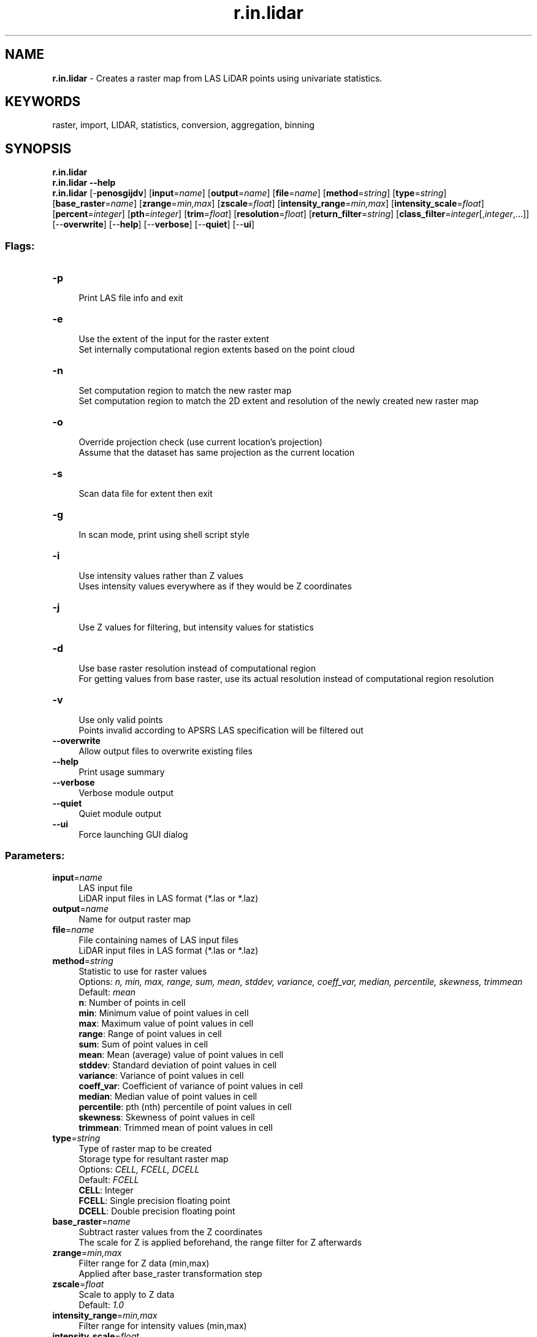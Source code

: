 .TH r.in.lidar 1 "" "GRASS 7.8.5" "GRASS GIS User's Manual"
.SH NAME
\fI\fBr.in.lidar\fR\fR  \- Creates a raster map from LAS LiDAR points using univariate statistics.
.SH KEYWORDS
raster, import, LIDAR, statistics, conversion, aggregation, binning
.SH SYNOPSIS
\fBr.in.lidar\fR
.br
\fBr.in.lidar \-\-help\fR
.br
\fBr.in.lidar\fR [\-\fBpenosgijdv\fR]  [\fBinput\fR=\fIname\fR]   [\fBoutput\fR=\fIname\fR]   [\fBfile\fR=\fIname\fR]   [\fBmethod\fR=\fIstring\fR]   [\fBtype\fR=\fIstring\fR]   [\fBbase_raster\fR=\fIname\fR]   [\fBzrange\fR=\fImin,max\fR]   [\fBzscale\fR=\fIfloat\fR]   [\fBintensity_range\fR=\fImin,max\fR]   [\fBintensity_scale\fR=\fIfloat\fR]   [\fBpercent\fR=\fIinteger\fR]   [\fBpth\fR=\fIinteger\fR]   [\fBtrim\fR=\fIfloat\fR]   [\fBresolution\fR=\fIfloat\fR]   [\fBreturn_filter\fR=\fIstring\fR]   [\fBclass_filter\fR=\fIinteger\fR[,\fIinteger\fR,...]]   [\-\-\fBoverwrite\fR]  [\-\-\fBhelp\fR]  [\-\-\fBverbose\fR]  [\-\-\fBquiet\fR]  [\-\-\fBui\fR]
.SS Flags:
.IP "\fB\-p\fR" 4m
.br
Print LAS file info and exit
.IP "\fB\-e\fR" 4m
.br
Use the extent of the input for the raster extent
.br
Set internally computational region extents based on the point cloud
.IP "\fB\-n\fR" 4m
.br
Set computation region to match the new raster map
.br
Set computation region to match the 2D extent and resolution of the newly created new raster map
.IP "\fB\-o\fR" 4m
.br
Override projection check (use current location\(cqs projection)
.br
Assume that the dataset has same projection as the current location
.IP "\fB\-s\fR" 4m
.br
Scan data file for extent then exit
.IP "\fB\-g\fR" 4m
.br
In scan mode, print using shell script style
.IP "\fB\-i\fR" 4m
.br
Use intensity values rather than Z values
.br
Uses intensity values everywhere as if they would be Z coordinates
.IP "\fB\-j\fR" 4m
.br
Use Z values for filtering, but intensity values for statistics
.IP "\fB\-d\fR" 4m
.br
Use base raster resolution instead of computational region
.br
For getting values from base raster, use its actual resolution instead of computational region resolution
.IP "\fB\-v\fR" 4m
.br
Use only valid points
.br
Points invalid according to APSRS LAS specification will be filtered out
.IP "\fB\-\-overwrite\fR" 4m
.br
Allow output files to overwrite existing files
.IP "\fB\-\-help\fR" 4m
.br
Print usage summary
.IP "\fB\-\-verbose\fR" 4m
.br
Verbose module output
.IP "\fB\-\-quiet\fR" 4m
.br
Quiet module output
.IP "\fB\-\-ui\fR" 4m
.br
Force launching GUI dialog
.SS Parameters:
.IP "\fBinput\fR=\fIname\fR" 4m
.br
LAS input file
.br
LiDAR input files in LAS format (*.las or *.laz)
.IP "\fBoutput\fR=\fIname\fR" 4m
.br
Name for output raster map
.IP "\fBfile\fR=\fIname\fR" 4m
.br
File containing names of LAS input files
.br
LiDAR input files in LAS format (*.las or *.laz)
.IP "\fBmethod\fR=\fIstring\fR" 4m
.br
Statistic to use for raster values
.br
Options: \fIn, min, max, range, sum, mean, stddev, variance, coeff_var, median, percentile, skewness, trimmean\fR
.br
Default: \fImean\fR
.br
\fBn\fR: Number of points in cell
.br
\fBmin\fR: Minimum value of point values in cell
.br
\fBmax\fR: Maximum value of point values in cell
.br
\fBrange\fR: Range of point values in cell
.br
\fBsum\fR: Sum of point values in cell
.br
\fBmean\fR: Mean (average) value of point values in cell
.br
\fBstddev\fR: Standard deviation of point values in cell
.br
\fBvariance\fR: Variance of point values in cell
.br
\fBcoeff_var\fR: Coefficient of variance of point values in cell
.br
\fBmedian\fR: Median value of point values in cell
.br
\fBpercentile\fR: pth (nth) percentile of point values in cell
.br
\fBskewness\fR: Skewness of point values in cell
.br
\fBtrimmean\fR: Trimmed mean of point values in cell
.IP "\fBtype\fR=\fIstring\fR" 4m
.br
Type of raster map to be created
.br
Storage type for resultant raster map
.br
Options: \fICELL, FCELL, DCELL\fR
.br
Default: \fIFCELL\fR
.br
\fBCELL\fR: Integer
.br
\fBFCELL\fR: Single precision floating point
.br
\fBDCELL\fR: Double precision floating point
.IP "\fBbase_raster\fR=\fIname\fR" 4m
.br
Subtract raster values from the Z coordinates
.br
The scale for Z is applied beforehand, the range filter for Z afterwards
.IP "\fBzrange\fR=\fImin,max\fR" 4m
.br
Filter range for Z data (min,max)
.br
Applied after base_raster transformation step
.IP "\fBzscale\fR=\fIfloat\fR" 4m
.br
Scale to apply to Z data
.br
Default: \fI1.0\fR
.IP "\fBintensity_range\fR=\fImin,max\fR" 4m
.br
Filter range for intensity values (min,max)
.IP "\fBintensity_scale\fR=\fIfloat\fR" 4m
.br
Scale to apply to intensity values
.br
Default: \fI1.0\fR
.IP "\fBpercent\fR=\fIinteger\fR" 4m
.br
Percent of map to keep in memory
.br
Options: \fI1\-100\fR
.br
Default: \fI100\fR
.IP "\fBpth\fR=\fIinteger\fR" 4m
.br
pth percentile of the values
.br
Options: \fI1\-100\fR
.IP "\fBtrim\fR=\fIfloat\fR" 4m
.br
Discard given percentage of the smallest and largest values
.br
Discard <trim> percent of the smallest and <trim> percent of the largest observations
.br
Options: \fI0\-50\fR
.IP "\fBresolution\fR=\fIfloat\fR" 4m
.br
Output raster resolution
.IP "\fBreturn_filter\fR=\fIstring\fR" 4m
.br
Only import points of selected return type
.br
If not specified, all points are imported
.br
Options: \fIfirst, last, mid\fR
.IP "\fBclass_filter\fR=\fIinteger[,\fIinteger\fR,...]\fR" 4m
.br
Only import points of selected class(es)
.br
Input is comma separated integers. If not specified, all points are imported.
.SH DESCRIPTION
The \fIr.in.lidar\fR module loads LAS LiDAR point clouds into a new
raster map using binning. The user may choose from a variety of
statistical methods which will be used for binning when creating
the new raster.
.PP
Since a new raster map is created during the binning, the binning of
points depends on the current computational region settings
(extent and resolution) by default (see more about binning below).
When using the \fB\-e\fR flag, the binning will be done in the extent
of the point cloud, so the resulting raster will have extent based on
the input point cloud.
When the \fIresolution=value\fR parameter is used,
the binning is done using the provided resolution and the resulting
raster will have that resolution (see more below for more information
about extent and resolution management).
.PP
\fIr.in.lidar\fR is designed for processing massive point cloud
datasets, for example raw LiDAR or sidescan sonar swath data. It has
been tested with large datasets (see below for memory management
notes).
.SS Binning
The main difference between \fIr.in.lidar\fR and
\fIv.in.lidar\fR is that
\fIr.in.lidar\fR creates a raster instead of just importing the
points into GRASS GIS. However, \fIr.in.lidar\fR does not merely
rasterizes the points from the point cloud. \fIr.in.lidar\fR
uses binning to derive values for individual raster cells,
so the value of a cell is typically an aggregation of values
of individual points falling into one cell.
In general binning is the conversion of points into a regular grid.
The binning of points with X and Y coordinates starts with the overlay
of a grid of bins over the points.
.PP
In the basic case, binning is a method which counts the number of
points which fall into one raster cell, i.e. bin. The number of points
per cell (bin) indicates the density of points in the point cloud.
The cell (bin) is always square or rectangular in case of
\fIr.in.lidar\fR because the result is GRASS GIS 2D raster.
The result of binning where the number of point per cell is counted
is sometimes called 2D (two dimensional) histogram because
a histogram is used in univariate statistics (in one dimension)
to count the number samples falling into a given bin.
.PP
\fI
Figure: The binning on left was used to count number of points per
(sometimes also called 2D histogram). The numbers in cells are
examples of counts, the rest is represented by the color.
The binning on right was used with mean to create a surface
based on the values associated with the points. The numbers
show examples of cell values. Note also the cells without any points
which were assigned the NULL value.
\fR
The basic concept of binning is extended when the points have another
value associated with them. For LiDAR data this value can be the Z
coordinate or intensity. The value for a given cell (bin) is computed
using univariate statistics from the values of all points in the cell.
For example, computing the mean value of Z coordinates can yield
a raster representing the digital elevation model. Another example is
the range of Z coordinates which can be used as a rough estimate of
vegetation height.
.SS Statistics
Available statistics for populating the output raster map are:
.IP "n" 4m
.br
This computes the number (count) of points per cell. The result
is a indicator of spatially variable density of points in the given
area.
.IP "min" 4m
.br
This finds the minimum of point values in each cell.
It can be useful when finding topography in a forested or urban
environment and there is a lot of points per one cells (terrain is
oversampled considering the desired resolution).
It can also create surfaces independent on the noise from premature
hits as it will always select the lowest point.
.IP "max" 4m
.br
This finds the maximum of point values in each cell.
In connection with \fBbase_raster\fR it can yield maximum vegetation
of feature height per cell.
For this purpose, it is usually much more appropriate than \fImean\fR
which would yield heights mostly influenced by the vertical
distribution of points.
.IP "range" 4m
.br
This computes the range of point values in each cell.
The range of Z coordinates per cell can be used as a rough estimate of
vegetation height when the cells are small enough, slopes low
and the area is mostly vegetated.
However, for more profound analysis, the base raster together with
different statistics is recommended.
.IP "sum" 4m
.br
This computes the sum of point values per cell.
This is useful especially when intensity is used as a value
(flags \fB\-i\fR and \fB\-j\fR).
.IP "mean" 4m
.br
This is a mean (average) value of point values in cell.
When used with Z coordinates (the default) and points from the ground
class, the resulting raster is a digital elevation model.
When intensity is used as a point value, the resulting raster contains
mean intensity per cell.
Note that \fImean\fR gives heights influenced by the vertical
distribution of points
.IP "stddev" 4m
.br
This computes the standard deviation of point values for each
cell.
.IP "variance" 4m
.br
This computes the variance of point values for each cell.
Variance and derivatives use the biased estimator (n)
[note that this might be subject to change].
.IP "coeff_var" 4m
.br
This computes the coefficient of variance of point values for each
cell. Coefficient of variance is given in percentage and defined as
(stddev/mean)*100.
.IP "median" 4m
.br
This computes the median of point values for each cell
.IP "percentile" 4m
.br
p\u\fIth\fR\d (nth) percentile of points in cell
.IP "skewness" 4m
.br
This is a skewness of point values in cell
.IP "trimmean" 4m
.br
This is a trimmed mean of point values in cell.
Trimmed mean also know as truncated mean is a mean
computed after discarding values at the low end and at the high end.
How many values to discard is given by the \fBtrim\fR option
in percent. In statistics the usual percentage of trimmed values ranges
from 5 to 25 percent.
Note that different statistics have different memory requirements
(see below for details).
.SS Filtering
Points falling outside the current computational region will be skipped.
This includes points falling \fIexactly\fR on the southern region
bound. To capture those adjust the region with:
.br
.nf
\fC
g.region s=s\-0.000001
\fR
.fi
See \fIg.region\fR for details about
computation region handling in GRASS GIS.
.PP
The \fBzrange\fR parameter may be used for filtering the input data by
vertical extent. Example uses include
filtering out extreme outliers and outliers on relatively flat terrain.
This parameter can be also used for cutting the point cloud into
vertical sections preparing it for further processing
by separate sections, together as if it would be an imagery group
(see \fIi.group\fR), or combined into
a 3D raster using \fIr.to.rast3\fR.
In for these last examples, it might actually be more advantageous
to use \fIr3.in.lidar\fR module.
The \fBzrange\fR parameter is especially powerful when used
together with the \fBbase_raster\fR parameter. The \fBzrange\fR
is applied to Z values after the \fBbase_raster\fR reduction.
.PP
\fI
Figure: This is the principle of zrange filter. Points with the
Z coordinate value below the lower value in the range (here 180)
are filtered out (blue points) and same applies for points above
higher value in the range (here 250). All other points are preserved
(green points).
\fR
.PP
A LiDAR pulse can have multiple returns. The first return values can be
used to obtain a digital surface model (DSM) where e.g. canopy cover is
represented. The last return values can be used to obtain a digital
terrain model (DTM) where e.g. the forest floor instead of canopy
cover is represented. The \fBreturn_filter\fR option allows selecting
one of first, mid, or last returns. Return number and number of returns
in the pulse associated with each point are compared to determine
if the point is first, mid, or last return.
.PP
LiDAR points often come as already classified into standardized classes.
For example, class number 2 represents ground. For other classes see
LAS format specification in references. The \fBclass_filter\fR option
allows selecting one or more classes using numbers (integers) separated
by comma.
.PP
In varied terrain the user may find that \fImin\fR maps make for a good
noise filter as most LIDAR noise is from premature hits. The \fImin\fR map
may also be useful to find the underlying topography in a forested or urban
environment if the cells are oversampled.
.PP
The user can use a combination of \fIr.in.lidar\fR \fBoutput\fR maps
to create custom raster\-based filters, for examplee, use
\fIr.mapcalc\fR to create
a mean\-(2*stddev) map. (In this example the user may want to
include a lower bound filter in \fIr.mapcalc\fR to remove highly
variable points (small \fIn\fR) or run \fIr.neighbors\fR to
smooth the stddev map before further use.)
.PP
Note that proper filtering of the input points in not only critical for
the analysis itself but it can also speed up the processing.
.SS Reduction to a base raster
For analysis of features on the terrain surface, especially vegetation
it is advantageous to remove the influence of the terrain on heights
because the height above the terrain is important (e.g. height of
a tree) rather than height of the top of the tree above the see level.
In this case, the base raster would be digital elevation model
which can be one derived from the point cloud, or obtained in
some other way. LiDAR data often come with precomputed DEMs
(quality should be checked in this case) and there is often a DEM
available for a given area (fit with the point cloud, especially
vertical, and resolution should be checked).
.PP
\fI
Figure: This is a profile of base raster (in orange) representing
digital elevation model and selected points, e.g. first return,
from point cloud (green dots). By default the points would create
a digital surface model (thin brown line) but after reducing the
Z coordinates using the base raster, the created surface is a
derived from the height of points relative to the base raster.
\fR
The usage of base raster is not limited to digital elevation model.
The base raster can be any surface which has some relation to the
point values, for example digital surface model representing
top of the canopy.
.SS Setting extent and resolution
.PP
Since the creation of raster maps depends on the computational
region settings (extent and resolution), as default the current
region extents and resolution are used for the import. When using
the \fI\-e\fR flag along with the \fIresolution=value\fR
parameter, the region used for the new raster will be based
the point cloud extent and the provided resolution. It is therefore
recommended to first use the \fI\-s\fR flag to get the extents of the
LiDAR point cloud to be imported, then adjust the current region extent
and resolution accordingly, and only then proceed with the actual import.
Another option is to automatically set the region extents based on the
LAS dataset itself (\fI\-e\fR flag) along with the desired raster
resolution. The best option is to know the point cloud extent ahead,
e.g. from tiling scheme, and use it. See below for details.
.PP
Since the \fIr.in.lidar\fR generates a raster map through binning
from the original LiDAR points, the target computational region
extent and resolution have to be determined. A typical workflow
would involve the examination of the LAS data\(cqs associated
documentation or the scan of the LAS data file with
\fIr.in.lidar\fR\(cqs \fB\-s\fR (or \fB\-g\fR) flag to find the input
data\(cqs bounds.
.PP
Another option is to automatically set the region extents based on the
LAS dataset extent (\fB\-e\fR flag) along with the desired raster
resolution using the \fIresolution\fR parameter.
.PP
Using the \fB\-s\fR scan flag, the extent of the input data (and thus
point density) is printed. To check this is recommended before performing
the full import. The \fB\-g\fR shell style flag prints the extent suitable
as command line parameters for \fIg.region\fR.
.PP
A simpler option is to automatically set the region extents based on the
LAS dataset (\fB\-e\fR flag) along with the target raster resolution using
the \fIresolution\fR parameter. Also here it is recommended to verify
and optimize the resulting region settings with \fIg.region\fR prior
to importing the dataset.
.SH NOTES
.SS Format and projection support
The typical file extensions for the LAS format are .las and .laz
(compressed). The compressed LAS (.laz) format can be imported only if
libLAS has been compiled with LASzip support. It is also recommended to
compile libLAS with GDAL which is used to test if the LAS projection
matches that of the GRASS location.
.SS LAS file import preparations
Note that the scanning (\fB\-s\fR or \fB\-g\fR flags) needs to iterate
over the whole point cloud. This will take a long time for large
datasets, so if the user knows the approximate extent of the dataset,
for example because it dataset for one county or tiling scheme is
available as vector polygons, it is much more advantageous to provide
the extent information instead of retrieving it from the dataset.
The same applies to the \fB\-e\fR flag which also needs to perform
scanning before the binning begins.
.PP
Also note that the scanning does not apply any filters, so the
extent determined by scanning can be theoretically bigger than
the extent actively used during the binning.
This behavior ensures that the newly created raster has always
the same extent regardless the filters used.
However, for most cases (considering the point cloud and the resolution
used) there is no difference between the extent without filters applied
and the extent if the filters would be applied.
.SS Memory consumption
.PP
While the \fBinput\fR file can be arbitrarily large, \fIr.in.lidar\fR
will use a large amount of system memory (RAM) for large raster regions
(> 10000x10000 pixels).
If the module refuses to start complaining that there isn\(cqt enough memory,
use the \fBpercent\fR parameter to run the module in several passes.
In addition using a less precise map format (CELL [integer] or
FCELL [floating point]) will use less memory than a DCELL
[double precision floating point] \fBoutput\fR map.
For \fBmethod\fR=\fIn\fR, the CELL format is used
automatically.
.PP
The \fImean\fR and \fIrange\fR methods will use average amount
of memory (comparing to other methods).
Methods such as \fIn, min, max\fR, and \fIsum\fR will use
less memory,
while \fIstddev, variance\fR, and \fIcoeff_var\fR will use more.
.PP
The memory usage for regular statistics mentioned above is based solely
on region (raster) size.
However, the aggregate functions \fImedian, percentile, skewness\fR
and \fItrimmean\fR will use more memory and may not be
appropriate for use with arbitrarily large input files without
a small value for the \fBpercent\fR option because unlike
the other statistics memory use for these also depends on
the number of data points.
.PP
The default map \fBtype\fR=FCELL is intended as compromise between
preserving data precision and limiting system resource consumption.
.SS Trim option
.PP
Trim option value is used only when calculating trimmed mean values.
Attempt to use it with other statistical methods will result in an error.
.SH EXAMPLES
Simple example of binning of point from a LAS file into a newly created
raster map in an existing location/mapset (using metric units):
.br
.nf
\fC
# set the computational region automatically, resol. for binning is 5m
r.in.lidar \-e \-o input=points.las resolution=5 output=lidar_dem_mean
g.region raster=lidar_dem_mean \-p
r.univar lidar_dem_mean
\fR
.fi
.SS Finding suitable extent and resolution
Using the \fB\-s\fR scan flag, the extent of the input data (and thus
point density) is printed. To check this is recommended before performing
the full import. The \fB\-g\fR shell style flag prints the extent suitable
as command line parameters for \fIg.region\fR.
.PP
A simpler option is to automatically set the region extents based on the
LAS dataset (\fB\-e\fR flag) along with the target raster resolution using
the \fIresolution\fR parameter. Also here it is recommended to verify
and optimize the resulting region settings with \fIg.region\fR prior
to importing the dataset.
.PP
For the output raster map, a \fBsuitable resolution\fR can be found by
dividing the number of input points by the area covered (this requires
an iterative approach as outlined here):
.br
.nf
\fC
# print LAS metadata (Number of Points)
r.in.lidar \-p input=points.las
#   Number of Point Records: 1287775
# scan for LAS points cloud extent
r.in.lidar \-sg input=points.las output=dummy \-o
# n=2193507.740000 s=2190053.450000 e=6070237.920000 w=6066629.860000 b=\-3.600000 t=906.000000
# set computation region to this extent
g.region n=2193507.740000 s=2190053.450000 e=6070237.920000 w=6066629.860000 \-p
# print resulting extent
g.region \-p
#  rows:       3454
#  cols:       3608
# points_per_cell = n_points / (rows * cols)
# Here: 1287775 / (3454 * 3608) = 0.1033359 LiDAR points/raster cell
# As this is too low, we need to select a lower raster resolution
g.region res=5 \-ap
#  rows:       692
#  cols:       723
#  Now: 1287775 / (692 * 723) = 2.573923 LiDAR points/raster cell
# import as mean
r.in.lidar input=points.las output=lidar_dem_mean method=mean \-o
# import as max
r.in.lidar input=points.las output=lidar_dem_max method=max \-o
# import as p\(cqth percentile of the values
r.in.lidar input=points.las output=lidar_dem_percentile_95 \(rs
           method=percentile pth=95 \-o
\fR
.fi
.br
\fIMean value DEM in perspective view, imported from LAS file\fR
.PP
Further hints: how to calculate number of LiDAR points/square meter:
.br
.nf
\fC
g.region \-e
  # Metric location:
  # points_per_sq_m = n_points / (ns_extent * ew_extent)
  # Lat/Lon location:
  # points_per_sq_m = n_points / (ns_extent * ew_extent*cos(lat) * (1852*60)^2)
\fR
.fi
.SS Serpent Mound dataset
This example is analogous to the example used in the GRASS wiki page for
importing LAS as raster DEM.
.PP
The sample LAS data are in the file \(dqSerpent Mound Model LAS Data.las\(dq,
available at
appliedimagery.com:
.br
.nf
\fC
# print LAS file info
r.in.lidar \-p input=\(dqSerpent Mound Model LAS Data.las\(dq
# using v.in.lidar to create a new location
# create location with projection information of the LAS data
v.in.lidar \-i input=\(dqSerpent Mound Model LAS Data.las\(dq location=Serpent_Mound
# quit and restart GRASS in the newly created location \(dqSerpent_Mound\(dq
# scan the extents of the LAS data
r.in.lidar \-sg input=\(dqSerpent Mound Model LAS Data.las\(dq
# set the region to the extents of the LAS data, align to resolution
g.region n=4323641.57 s=4320942.61 w=289020.90 e=290106.02 res=1 \-ap
# import as raster DEM
r.in.lidar input=\(dqSerpent Mound Model LAS Data.las\(dq \(rs
           output=Serpent_Mound_Model_LAS_Data method=mean
\fR
.fi
.PP
\fIFigure: Elevation for the whole area of Serpent Mound dataset\fR
.SS Height above ground
The mean height above ground of the points can be computed for each
raster cell (the ground elevation is given by the raster map
elevation):
.br
.nf
\fC
g.region raster=elevation \-p
r.in.lidar input=points.las output=mean_height_above_ground base_raster=elevation method=mean
\fR
.fi
In this type of computation, it might be advantageous to change the resolution
to match the precision of the points rather than deriving it from the base raster.
.SS Multiple file input
The file option requres a file that contains a list of file names with the full
path. For example, a list of files in the directory /home/user/data:
.br
.nf
\fC
points1.laz
points2.laz
points3.laz
\fR
.fi
would be lised in the file as:
.br
.nf
\fC
/home/user/data/points1.laz
/home/user/data/points2.laz
/home/user/data/points3.laz
\fR
.fi
On Linux and OSX, this file can be automatically generated with the command:
.br
.nf
\fC
ls /home/user/data/*.laz > /home/user/data/filelist.txt
\fR
.fi
On Windows:
.br
.nf
\fC
dir /b c:\(rsusers\(rsuser\(rsdata\(rs*.laz > c:\(rsusers\(rsuser\(rsdata\(rsfilelist.txt
\fR
.fi
The mean height above ground example above would then be:
.br
.nf
\fC
g.region raster=elevation \-p
r.in.lidar file=/home/user/data/filelist.txt output=mean_height_above_ground base_raster=elevation method=mean
\fR
.fi
In Python, the list of files can be created using the \fIglob\fR
Python module:
.br
.nf
\fC
import glob
import gscript
file_list_name = \(cq/home/user/data/filelist.txt\(cq
with open(, mode=\(cqw\(cq) as file_list:
    for path in glob.iglob(\(cq/home/user/data/lidar/*.las\(cq):
        file_list.write(path + \(dq\(rsn\(dq)
gscript.run_command(\(cqr.in.lidar\(cq, file=file_list_name,
                    output=\(cqmean_height_above_ground\(cq,
                    base_raster=\(cqelevation\(cq method=\(cqmean\(cq)
\fR
.fi
.SH KNOWN ISSUES
.RS 4n
.IP \(bu 4n
The \(dqnan\(dq value (as defined in C language) can leak into
\fIcoeff_var\fR raster maps. Cause is unknown. Possible
work\-around is: r.null setnull=nan or
r.mapcalc \(cqno_nan = if(map == map, map, null())\(cq.
.IP \(bu 4n
Only one method can be applied for a single run and multiple map
output from a single run
(e.g. method=string[,string,...] output=name[,name,...]
or n=string mean=string) is no supported.
.RE
If you encounter any problems (or solutions!) please contact the GRASS
Development Team.
.SH SEE ALSO
\fI
g.region,
r.in.xyz,
r.mapcalc,
r.univar,
v.in.lidar,
r3.in.lidar,
v.vect.stats
.br
v.lidar.correction,
v.lidar.edgedetection,
v.lidar.growing,
v.outlier,
v.surf.bspline
\fR
.br
Trimmed mean
(Truncated mean, Wikipedia article),
OpenTopography
(LiDAR point cloud repository)
.SH REFERENCES
.RS 4n
.IP \(bu 4n
V. Petras, A. Petrasova, J. Jeziorska, H. Mitasova (2016):
\fIProcessing UAV and lidar point clouds in GRASS GIS\fR.
XXIII ISPRS Congress 2016 [ISPRS Archives, ResearchGate]
.IP \(bu 4n
ASPRS LAS format
.IP \(bu 4n
LAS library
.IP \(bu 4n
LAS library C API documentation
.RE
.SH AUTHORS
Markus Metz
.br
Vaclav Petras,
NCSU GeoForAll Lab
(base_raster option, documentation)
.br
based on \fIr.in.xyz\fR by Hamish Bowman and Volker Wichmann
.br
.SH SOURCE CODE
.PP
Available at: r.in.lidar source code (history)
.PP
Main index |
Raster index |
Topics index |
Keywords index |
Graphical index |
Full index
.PP
© 2003\-2020
GRASS Development Team,
GRASS GIS 7.8.5 Reference Manual
